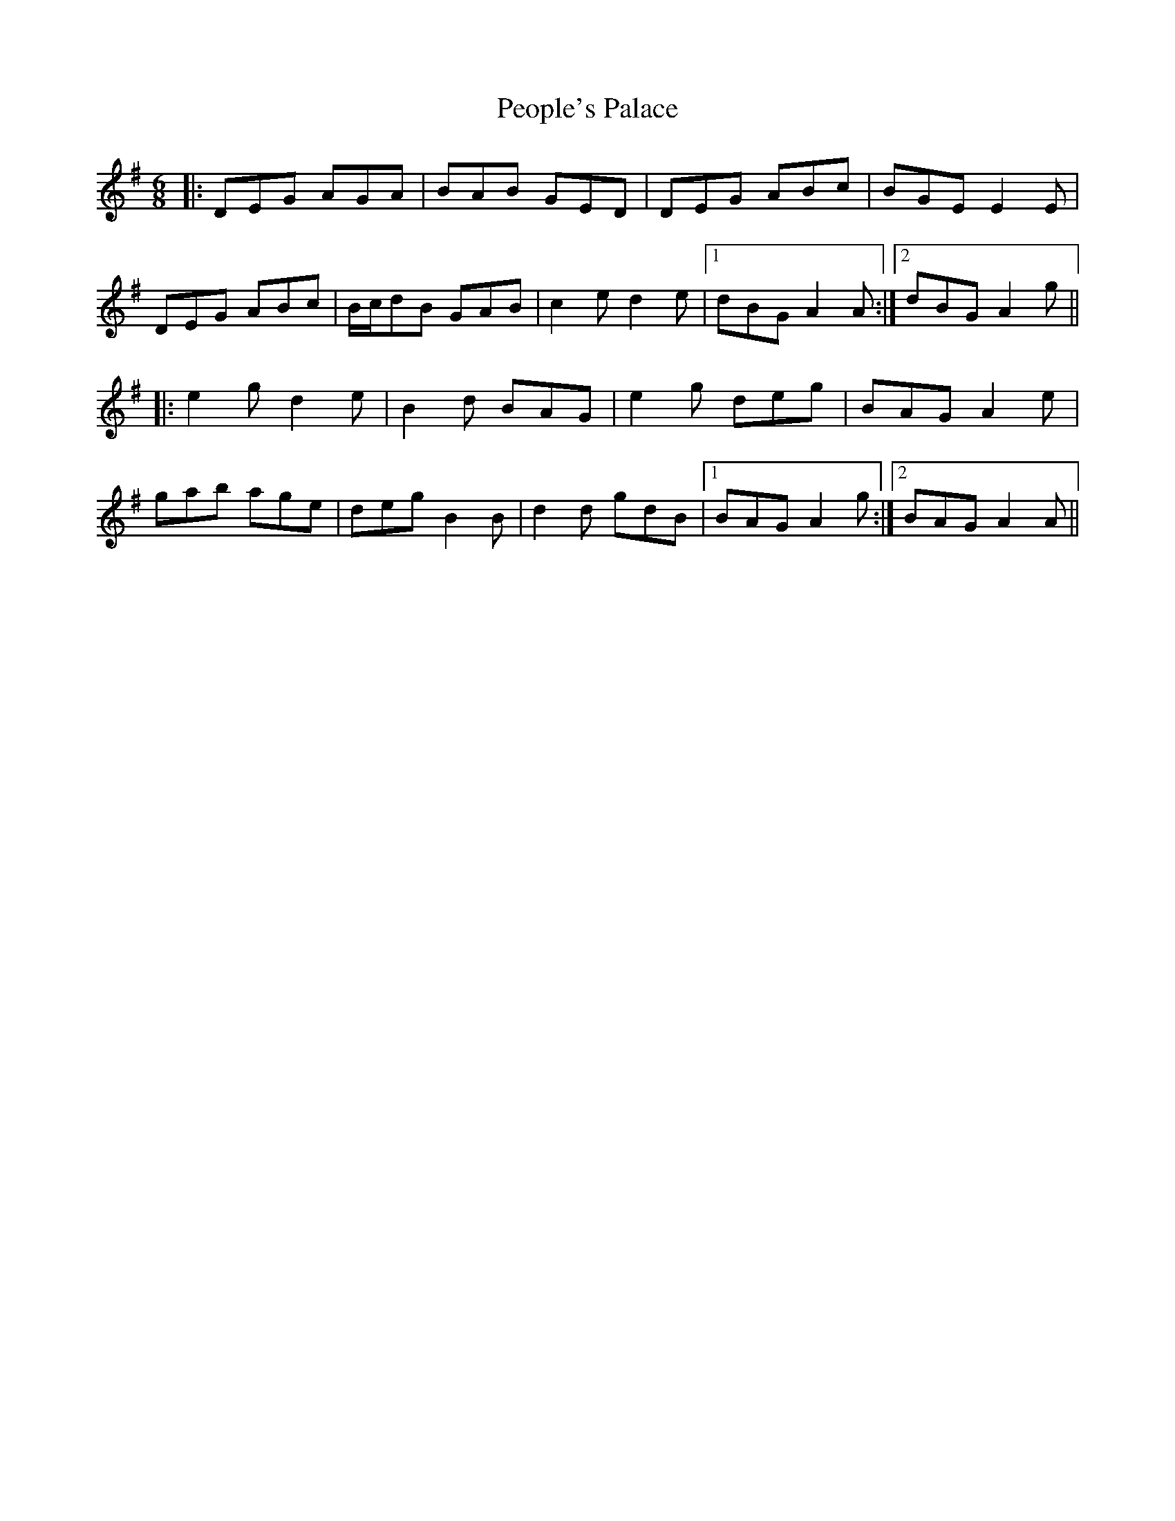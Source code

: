 X: 32086
T: People's Palace
R: jig
M: 6/8
K: Adorian
|:DEG AGA|BAB GED|DEG ABc|BGE E2E|
DEG ABc|B/c/dB GAB|c2e d2e|1 dBG A2A:|2 dBG A2g||
|:e2g d2e|B2d BAG|e2g deg|BAG A2e|
gab age|deg B2B|d2d gdB|1 BAG A2g:|2 BAG A2A||

